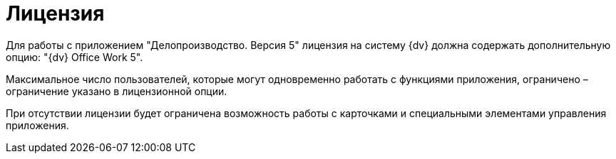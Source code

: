 = Лицензия

Для работы с приложением "Делопроизводство. Версия 5" лицензия на систему {dv} должна содержать дополнительную опцию: "{dv} Office Work 5".

Максимальное число пользователей, которые могут одновременно работать с функциями приложения, ограничено – ограничение указано в лицензионной опции.

При отсутствии лицензии будет ограничена возможность работы с карточками и специальными элементами управления приложения.

